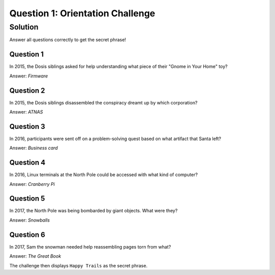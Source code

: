 Question 1: Orientation Challenge
=================================

Solution
--------

Answer all questions correctly to get the secret phrase!

Question 1
^^^^^^^^^^

| In 2015, the Dosis siblings asked for help understanding what piece of their "Gnome in Your Home" toy?

Answer: *Firmware*

Question 2
^^^^^^^^^^

| In 2015, the Dosis siblings disassembled the conspiracy dreamt up by which corporation?

Answer: *ATNAS*

Question 3
^^^^^^^^^^

| In 2016, participants were sent off on a problem-solving quest based on what artifact that Santa left?

Answer: *Business card*

Question 4
^^^^^^^^^^

| In 2016, Linux terminals at the North Pole could be accessed with what kind of computer?

Answer: *Cranberry Pi*

Question 5
^^^^^^^^^^

| In 2017, the North Pole was being bombarded by giant objects. What were they?

Answer: *Snowballs*

Question 6
^^^^^^^^^^

| In 2017, Sam the snowman needed help reassembling pages torn from what?

Answer: *The Great Book*

The challenge then displays ``Happy Trails`` as the secret phrase.
